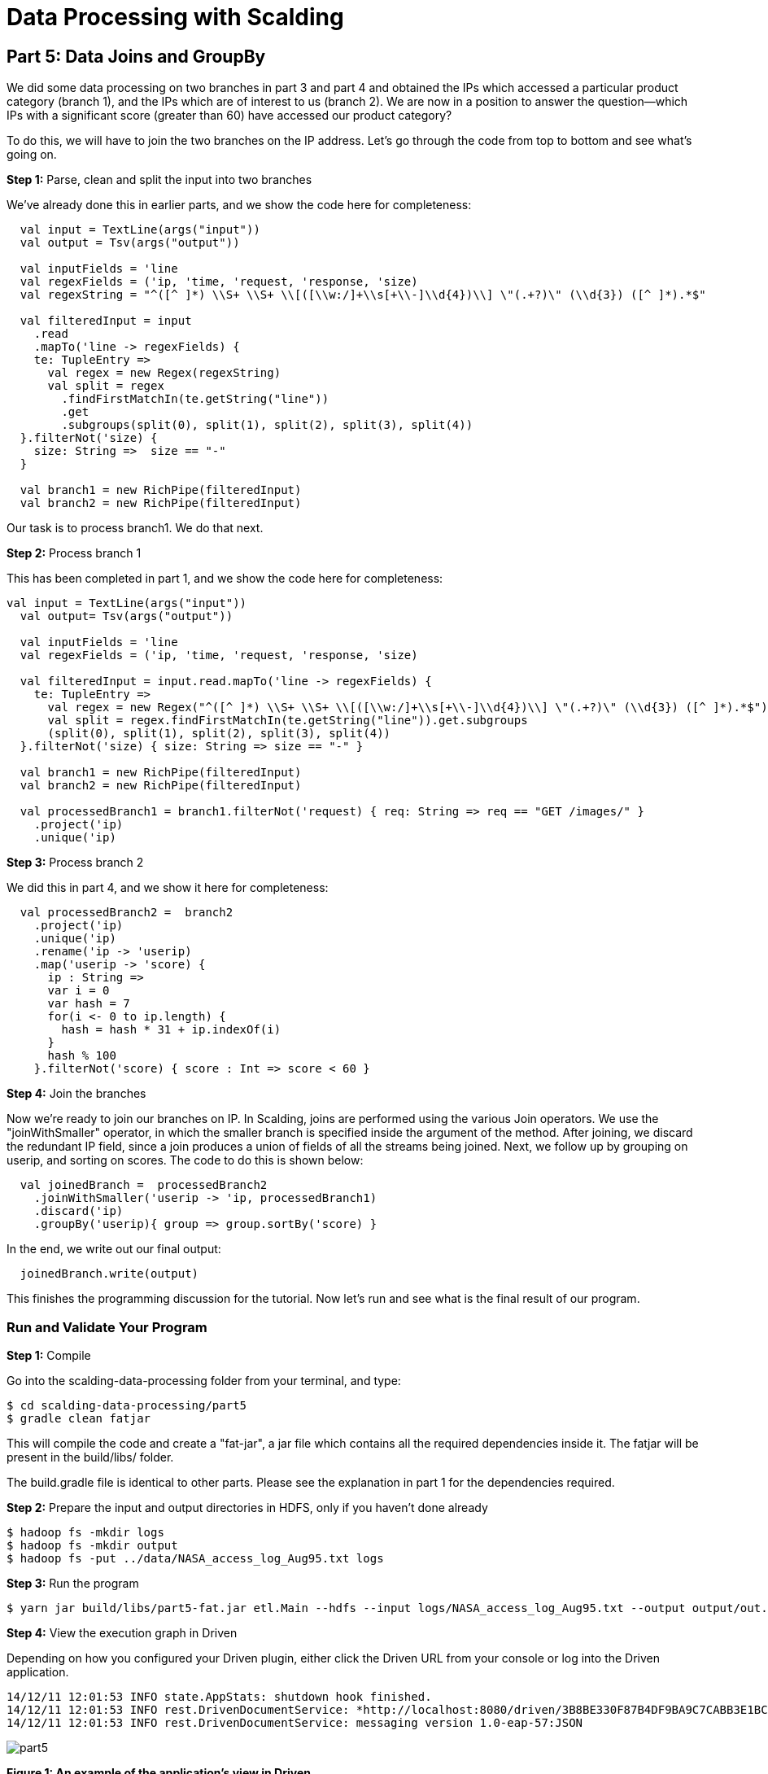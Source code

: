 = Data Processing with Scalding

== Part 5: Data Joins and GroupBy

We did some data processing on two branches in part 3 and part 4 and obtained the IPs which accessed a particular
product category (branch 1), and the IPs which are of interest to us (branch 2). We are now in a position to answer
the question--which IPs with a significant score (greater than 60) have accessed our product category?

To do this, we will have to join the two branches on the IP address. Let's go through the code from top to bottom and
see what's going on.

*Step 1:* Parse, clean and split the input into two branches

We've already done this in earlier parts, and we show the code here for completeness:

[source,scala]
----
  val input = TextLine(args("input"))
  val output = Tsv(args("output"))

  val inputFields = 'line
  val regexFields = ('ip, 'time, 'request, 'response, 'size)
  val regexString = "^([^ ]*) \\S+ \\S+ \\[([\\w:/]+\\s[+\\-]\\d{4})\\] \"(.+?)\" (\\d{3}) ([^ ]*).*$"

  val filteredInput = input
    .read
    .mapTo('line -> regexFields) {
    te: TupleEntry =>
      val regex = new Regex(regexString)
      val split = regex
        .findFirstMatchIn(te.getString("line"))
        .get
        .subgroups(split(0), split(1), split(2), split(3), split(4))
  }.filterNot('size) {
    size: String =>  size == "-"
  }

  val branch1 = new RichPipe(filteredInput)
  val branch2 = new RichPipe(filteredInput)
----

Our task is to process branch1. We do that next.

*Step 2:* Process branch 1

This has been completed in part 1, and we show the code here for completeness:

[source,scala]
----
val input = TextLine(args("input"))
  val output= Tsv(args("output"))

  val inputFields = 'line
  val regexFields = ('ip, 'time, 'request, 'response, 'size)

  val filteredInput = input.read.mapTo('line -> regexFields) {
    te: TupleEntry =>
      val regex = new Regex("^([^ ]*) \\S+ \\S+ \\[([\\w:/]+\\s[+\\-]\\d{4})\\] \"(.+?)\" (\\d{3}) ([^ ]*).*$")
      val split = regex.findFirstMatchIn(te.getString("line")).get.subgroups
      (split(0), split(1), split(2), split(3), split(4))
  }.filterNot('size) { size: String => size == "-" }

  val branch1 = new RichPipe(filteredInput)
  val branch2 = new RichPipe(filteredInput)

  val processedBranch1 = branch1.filterNot('request) { req: String => req == "GET /images/" }
    .project('ip)
    .unique('ip)
----

*Step 3:* Process branch 2

We did this in part 4, and we show it here for completeness:

[source,scala]
----
  val processedBranch2 =  branch2
    .project('ip)
    .unique('ip)
    .rename('ip -> 'userip)
    .map('userip -> 'score) {
      ip : String =>
      var i = 0
      var hash = 7
      for(i <- 0 to ip.length) {
        hash = hash * 31 + ip.indexOf(i)
      }
      hash % 100
    }.filterNot('score) { score : Int => score < 60 }
----

*Step 4:* Join the branches

Now we're ready to join our branches on IP. In Scalding, joins are performed using the various Join operators. We use
the "joinWithSmaller" operator, in which the smaller branch is specified inside the argument of the method. After
joining, we discard the redundant IP field, since a join produces a union of fields of all the streams being joined.
Next, we follow up by grouping on userip, and sorting on scores. The code to do this is shown below:

[source,scala]
----
  val joinedBranch =  processedBranch2
    .joinWithSmaller('userip -> 'ip, processedBranch1)
    .discard('ip)
    .groupBy('userip){ group => group.sortBy('score) }
----

In the end, we write out our final output:

[source,scala]
----
  joinedBranch.write(output)
----

This finishes the programming discussion for the tutorial. Now let's run and see what is the final result of our program.

=== Run and Validate Your Program

*Step 1:* Compile

Go into the scalding-data-processing folder from your terminal, and type:

    $ cd scalding-data-processing/part5
    $ gradle clean fatjar

This will compile the code and create a "fat-jar", a jar file which contains all the required dependencies inside it.
The fatjar will be present in the build/libs/ folder.

The build.gradle file is identical to other parts. Please see the explanation in part 1 for the dependencies required.

*Step 2:* Prepare the input and output directories in HDFS, only if you haven't done already

    $ hadoop fs -mkdir logs
    $ hadoop fs -mkdir output
    $ hadoop fs -put ../data/NASA_access_log_Aug95.txt logs

*Step 3:* Run the program

    $ yarn jar build/libs/part5-fat.jar etl.Main --hdfs --input logs/NASA_access_log_Aug95.txt --output output/out.txt

*Step 4:* View the execution graph in Driven

Depending on how you configured your Driven plugin, either click the Driven
URL from your console or log into the Driven application.

    14/12/11 12:01:53 INFO state.AppStats: shutdown hook finished.
    14/12/11 12:01:53 INFO rest.DrivenDocumentService: *http://localhost:8080/driven/3B8BE330F87B4DF9BA9C7CABB3E1BC16*
    14/12/11 12:01:53 INFO rest.DrivenDocumentService: messaging version 1.0-eap-57:JSON

image:part5.png[]

*Figure 1: An example of the application's view in Driven.*

Here's a https://driven.cascading.io/index.html#/apps/796692A8795D4FAB96FEE1B3CF53D3AF/B880F785D3E54F8A9F966364BA63D8E3[link]
to see this part's execution graph on the Driven cloud service.

*Step 5:* Validate output

Let's view what the output folder contains. Do:

    $ hadoop fs -cat output/out.txt/* > out.txt
    $ tail out.txt

You should see the following on your screen:

    zeta.coe.neu.edu	60
    zeus.esy.com	64
    zeus.nic.dtag.de	60
    zeus.shim.org.sg	60
    zig.taynet.co.uk	60
    zippo2.zippo.com	60
    zorch.w3.org	64
    zorro.sev.se	64
    zuul.lcp.com	64
    zuul.tfn.com	64

This tail snippet shows that our final output consists of all the users who have a score higher than 60, and who have
accessed a particular product category (/images/).

This finishes our tutorial.

=== References

See the following for more information:

*Scalding Wiki:* https://github.com/twitter/scalding/wiki/Fields-based-API-Reference#map-functions

*Scalding API docs:* http://twitter.github.io/scalding/index.html#com.twitter.scalding.package



